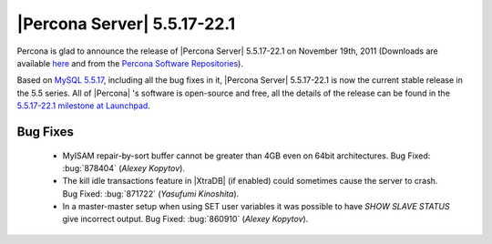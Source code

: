 .. rn:: 5.5.17-22.1

==============================
 |Percona Server| 5.5.17-22.1
==============================

Percona is glad to announce the release of |Percona Server| 5.5.17-22.1 on November 19th, 2011 (Downloads are available `here <http://www.percona.com/downloads/Percona-Server-5.5/Percona-Server-5.5.17-22.1/>`_ and from the `Percona Software Repositories <http://www.percona.com/docs/wiki/repositories:start>`_).

Based on `MySQL 5.5.17 <http://dev.mysql.com/doc/refman/5.5/en/news-5-5-17.html>`_, including all the bug fixes in it, |Percona Server| 5.5.17-22.1 is now the current stable release in the 5.5 series. All of |Percona| 's software is open-source and free, all the details of the release can be found in the `5.5.17-22.1 milestone at Launchpad <https://launchpad.net/percona-server/+milestone/5.5.17-22.1>`_.



Bug Fixes
=========

  * MyISAM repair-by-sort buffer cannot be greater than 4GB even on 64bit architectures. Bug Fixed: :bug:`878404` (*Alexey Kopytov*).

  * The kill idle transactions feature in |XtraDB| (if enabled) could sometimes cause the server to crash. Bug Fixed: :bug:`871722` (*Yasufumi Kinoshita*).

  * In a master-master setup when using SET user variables it was possible to have `SHOW SLAVE STATUS` give incorrect output. Bug Fixed: :bug:`860910` (*Alexey Kopytov*).
